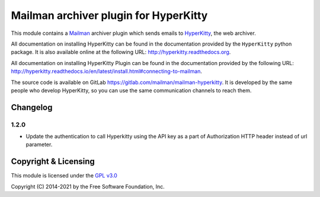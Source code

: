 ======================================
Mailman archiver plugin for HyperKitty
======================================


This module contains a `Mailman`_ archiver plugin which sends emails to
`HyperKitty`_, the web archiver.

.. _Mailman: http://www.list.org
.. _HyperKitty: http://hyperkitty.rtfd.org

All documentation on installing HyperKitty can be found in the documentation
provided by the ``HyperKitty`` python package. It is also available online at
the following URL: http://hyperkitty.readthedocs.org.

All documentation on installing HyperKitty Plugin can be found in the
documentation provided by the following URL:
http://hyperkitty.readthedocs.io/en/latest/install.html#connecting-to-mailman.

The source code is available on GitLab
https://gitlab.com/mailman/mailman-hyperkitty.
It is developed by the same people who develop HyperKitty, so you can use the
same communication channels to reach them.

Changelog
=========

1.2.0
-----

- Update the authentication to call Hyperkitty using the API key as a part of
  Authorization HTTP header instead of url parameter.


Copyright & Licensing
=====================

This module is licensed under the
`GPL v3.0 <http://www.gnu.org/licenses/gpl-3.0.html>`_

Copyright (C) 2014-2021 by the Free Software Foundation, Inc.
